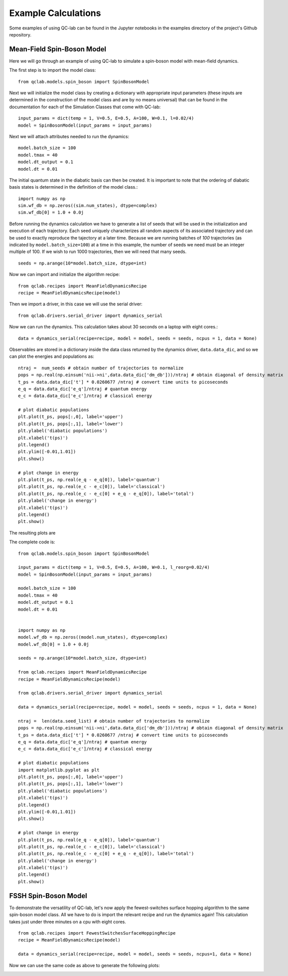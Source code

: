 Example Calculations
====================

Some examples of using QC-lab can be found in the Jupyter notebooks in the examples directory of the project's
Github repository. 

Mean-Field Spin-Boson Model 
---------------------------


Here we will go through an example of using QC-lab to simulate a spin-boson model with mean-field dynamics.

The first step is to import the model class::

      from qclab.models.spin_boson import SpinBosonModel

Next we will initialize the model class by creating a dictionary with appropriate input parameters (these inputs are determined in the construction
of the model class and are by no means universal) that can be found in the documentation for each of the Simulation Classes that come with QC-lab::

      input_params = dict(temp = 1, V=0.5, E=0.5, A=100, W=0.1, l=0.02/4)
      model = SpinBosonModel(input_params = input_params)

Next we will attach attributes needed to run the dynamics::

      model.batch_size = 100
      model.tmax = 40
      model.dt_output = 0.1
      model.dt = 0.01

The initial quantum state in the diabatic basis can then be created. It is important to note that the ordering of diabatic basis states is 
determined in the definition of the model class.::

      import numpy as np
      sim.wf_db = np.zeros((sim.num_states), dtype=complex)
      sim.wf_db[0] = 1.0 + 0.0j

Before running the dynamics calculation we have to generate a list of seeds that will be used in the initialization and execution of each trajectory. Each seed
uniquely characterizes all random aspects of its associated trajectory and can be used to exactly reproduce the tajectory at a later time. Because we are running batches of `100` 
trajectories (as indicated by ``model.batch_size=100``) at a time in this example, the number of seeds we need must be an integer multiple of 100. If we wish to run 1000 trajectories, then we will need
that many seeds. ::

      seeds = np.arange(10*model.batch_size, dtype=int)

Now we can import and initialize the algorithm recipe::

      from qclab.recipes import MeanFieldDynamicsRecipe
      recipe = MeanFieldDynamicsRecipe(model)

Then we import a driver, in this case we will use the serial driver::
      
      from qclab.drivers.serial_driver import dynamics_serial

Now we can run the dynamics. This calculation takes about 30 seconds on a laptop with eight cores.::

      data = dynamics_serial(recipe=recipe, model = model, seeds = seeds, ncpus = 1, data = None)

Observables are stored in a dictionary inside the data class returned by the dynamics driver, ``data.data_dic``, and so we can plot the energies and populations as::


      ntraj =  num_seeds # obtain number of trajectories to normalize
      pops = np.real(np.einsum('nii->ni',data.data_dic['dm_db']))/ntraj # obtain diagonal of density matrix
      t_ps = data.data_dic['t'] * 0.0260677 /ntraj # convert time units to picoseconds
      e_q = data.data_dic['e_q']/ntraj # quantum energy
      e_c = data.data_dic['e_c']/ntraj # classical energy

      # plot diabatic populations
      plt.plot(t_ps, pops[:,0], label='upper')
      plt.plot(t_ps, pops[:,1], label='lower')
      plt.ylabel('diabatic populations')
      plt.xlabel('t(ps)')
      plt.legend()
      plt.ylim([-0.01,1.01])
      plt.show()

      # plot change in energy
      plt.plot(t_ps, np.real(e_q - e_q[0]), label='quantum')
      plt.plot(t_ps, np.real(e_c - e_c[0]), label='classical')
      plt.plot(t_ps, np.real(e_c - e_c[0] + e_q - e_q[0]), label='total')
      plt.ylabel('change in energy')
      plt.xlabel('t(ps)')
      plt.legend()
      plt.show()

The resulting plots are 

.. image:: images/pops_sb_mf.png
   :alt: diabatic populations of mean-field spin-boson simulation
   :width: 75%
   :align: center

.. image:: images/de_sb_mf.png
   :alt: change in energy of mean-field spin-boson simulation
   :width: 75%
   :align: center


The complete code is::

      from qclab.models.spin_boson import SpinBosonModel

      input_params = dict(temp = 1, V=0.5, E=0.5, A=100, W=0.1, l_reorg=0.02/4)
      model = SpinBosonModel(input_params = input_params)

      model.batch_size = 100
      model.tmax = 40
      model.dt_output = 0.1
      model.dt = 0.01


      import numpy as np
      model.wf_db = np.zeros((model.num_states), dtype=complex)
      model.wf_db[0] = 1.0 + 0.0j

      seeds = np.arange(10*model.batch_size, dtype=int)

      from qclab.recipes import MeanFieldDynamicsRecipe
      recipe = MeanFieldDynamicsRecipe(model)

      from qclab.drivers.serial_driver import dynamics_serial

      data = dynamics_serial(recipe=recipe, model = model, seeds = seeds, ncpus = 1, data = None)

      ntraj =  len(data.seed_list) # obtain number of trajectories to normalize
      pops = np.real(np.einsum('nii->ni',data.data_dic['dm_db']))/ntraj # obtain diagonal of density matrix
      t_ps = data.data_dic['t'] * 0.0260677 /ntraj # convert time units to picoseconds
      e_q = data.data_dic['e_q']/ntraj # quantum energy
      e_c = data.data_dic['e_c']/ntraj # classical energy

      # plot diabatic populations
      import matplotlib.pyplot as plt
      plt.plot(t_ps, pops[:,0], label='upper')
      plt.plot(t_ps, pops[:,1], label='lower')
      plt.ylabel('diabatic populations')
      plt.xlabel('t(ps)')
      plt.legend()
      plt.ylim([-0.01,1.01])
      plt.show()

      # plot change in energy
      plt.plot(t_ps, np.real(e_q - e_q[0]), label='quantum')
      plt.plot(t_ps, np.real(e_c - e_c[0]), label='classical')
      plt.plot(t_ps, np.real(e_c - e_c[0] + e_q - e_q[0]), label='total')
      plt.ylabel('change in energy')
      plt.xlabel('t(ps)')
      plt.legend()
      plt.show()




FSSH Spin-Boson Model 
---------------------

To demonstrate the versatility of QC-lab, let's now apply the fewest-switches surface hopping algorithm to the same spin-boson model class. 
All we have to do is import the relevant recipe and run the dynamics again! This calculation takes just under three minutes on a cpu with eight cores. ::

      from qclab.recipes import FewestSwitchesSurfaceHoppingRecipe
      recipe = MeanFieldDynamicsRecipe(model)

      data = dynamics_serial(recipe=recipe, model = model, seeds = seeds, ncpus=1, data = None)

Now we can use the same code as above to generate the following plots: 

.. image:: images/pops_sb_fssh.png
   :alt: diabatic populations of mean-field spin-boson simulation
   :width: 75%
   :align: center

.. image:: images/de_sb_fssh.png
   :alt: change in energy of mean-field spin-boson simulation
   :width: 75%
   :align: center


